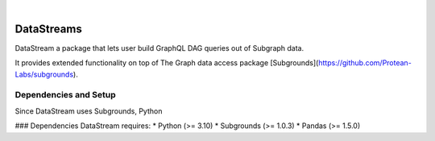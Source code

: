 .. These are examples of badges you might want to add to your README:
   please update the URLs accordingly

    .. image:: https://api.cirrus-ci.com/github/<USER>/DataStreams.svg?branch=main
        :alt: Built Status
        :target: https://cirrus-ci.com/github/<USER>/DataStreams
    .. image:: https://readthedocs.org/projects/DataStreams/badge/?version=latest
        :alt: ReadTheDocs
        :target: https://DataStreams.readthedocs.io/en/stable/
    .. image:: https://img.shields.io/coveralls/github/<USER>/DataStreams/main.svg
        :alt: Coveralls/home/evan/Documents/github/DataStream/README.md
        :target: https://coveralls.io/r/<USER>/DataStreams
    .. image:: https://img.shields.io/pypi/v/DataStreams.svg
        :alt: PyPI-Server
        :target: https://pypi.org/project/DataStreams/
    .. image:: https://img.shields.io/conda/vn/conda-forge/DataStreams.svg
        :alt: Conda-Forge
        :target: https://anaconda.org/conda-forge/DataStreams
    .. image:: https://pepy.tech/badge/DataStreams/month
        :alt: Monthly Downloads
        :target: https://pepy.tech/project/DataStreams
    .. image:: https://img.shields.io/twitter/url/http/shields.io.svg?style=social&label=Twitter
        :alt: Twitter
        :target: https://twitter.com/DataStreams

.. image:: https://img.shields.io/badge/-PyScaffold-005CA0?logo=pyscaffold
    :alt: Project generated with PyScaffold
    :target: https://pyscaffold.org/

|

===========
DataStreams
===========


DataStream a package that lets user build GraphQL DAG queries out of Subgraph data. 



It provides extended functionality on top of The Graph data access package [Subgrounds](https://github.com/Protean-Labs/subgrounds).


.. _pyscaffold-notes:

Dependencies and Setup
======================
Since DataStream uses Subgrounds, Python 

### Dependencies
DataStream requires:
* Python (>= 3.10)
* Subgrounds (>= 1.0.3)
* Pandas (>= 1.5.0)